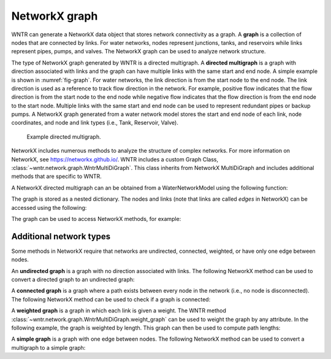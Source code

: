 .. raw:: latex

    \clearpage

NetworkX graph
======================================

WNTR can generate a NetworkX data object that stores network connectivity as a graph. 
A **graph** is a collection of nodes that are connected by links.  
For water networks, nodes represent junctions, tanks, and reservoirs while links represent pipes, pumps, and valves.
The NetworkX graph can be used to analyze network structure.

The type of NetworkX graph generated by WNTR is a directed multigraph. 
A **directed multigraph** is a graph with direction associated with links and 
the graph can have multiple links with the same start and end node. 
A simple example is shown in :numref:`fig-graph`.
For water networks, the link direction is from the start node to the end node. 
The link direction is used as a reference to track flow direction in the network.
For example, positive flow indicates that the flow direction is from the start node to the end node 
while negative flow indicates that the flow direction is from the end node to the start node.
Multiple links with the same start and end node can be used to represent redundant pipes or backup pumps.
A NetworkX graph generated from a water network model stores 
the start and end node of each link, 
node coordinates, 
and node and link types (i.e., Tank, Reservoir, Valve). 

.. _fig-graph:
.. figure:: figures/graph.png
   :width: 389
   :alt: Directed multigraph

   Example directed multigraph.
   
NetworkX includes numerous methods to analyze the structure of complex networks.
For more information on NetworkX, see https://networkx.github.io/.
WNTR includes a custom Graph Class, 
:class:`~wntr.network.graph.WntrMultiDiGraph`.
This class inherits from NetworkX MultiDiGraph and includes additional methods 
that are specific to WNTR. 

A NetworkX directed multigraph can an be obtained from a WaterNetworkModel using 
the following function:

.. doctest::
    :hide:

    >>> import wntr
    >>> import numpy as np
    >>> from __future__ import print_function
    >>> try:
    ...    wn = wntr.network.model.WaterNetworkModel('../examples/networks/Net3.inp')
    ... except:
    ...    wn = wntr.network.model.WaterNetworkModel('examples/networks/Net3.inp')
	
.. doctest::

    >>> G = wn.get_graph() # directed multigraph
	
The graph is stored as a nested dictionary.  The nodes and links (note that links are called `edges` in NetworkX)
can be accessed using the following:

.. doctest::

    >>> node_name = '123'
    >>> G.nodes[node_name] # doctest: +SKIP
    >>> G.adj[node_name] # doctest: +SKIP

The graph can be used to access NetworkX methods, for example:

.. doctest::

    >>> import networkx as nx
    >>> node_degree = G.degree()
    >>> closeness_centrality = nx.closeness_centrality(G)
    >>> wntr.graphics.plot_network(wn, node_attribute=closeness_centrality) # doctest: +ELLIPSIS
    (<matplotlib.collections.PathCollection object ...

Additional network types
-------------------------------------------------
Some methods in NetworkX require that networks are undirected, connected, 
weighted, or have only one edge between nodes.

An **undirected graph** is a graph with no direction associated with links.
The following NetworkX method can be used to convert a directed graph to 
an undirected graph:

.. doctest::

    >>> uG = G.to_undirected() # undirected multigraph
       
A **connected graph** is a graph where a path exists between every node in the 
network (i.e., no node is disconnected).  
The following NetworkX method can be used to check if a graph is connected:

.. doctest::

    >>> nx.is_connected(uG)
    True

A **weighted graph** is a graph in which each link is given a weight.  
The WNTR method :class:`~wntr.network.graph.WntrMultiDiGraph.weight_graph` can 
be used to weight the graph by any attribute.
In the following example, the graph is weighted by length. This graph can then 
be used to compute path lengths:

.. doctest::

    >>> length = wn.query_link_attribute('length')
    >>> G.weight_graph(link_attribute=length)
	
A **simple graph** is a graph with one edge between nodes.
The following NetworkX method can be used to convert a multigraph to a simple graph:

.. doctest::

    >>> sG = nx.Graph(G) # directed simple graph